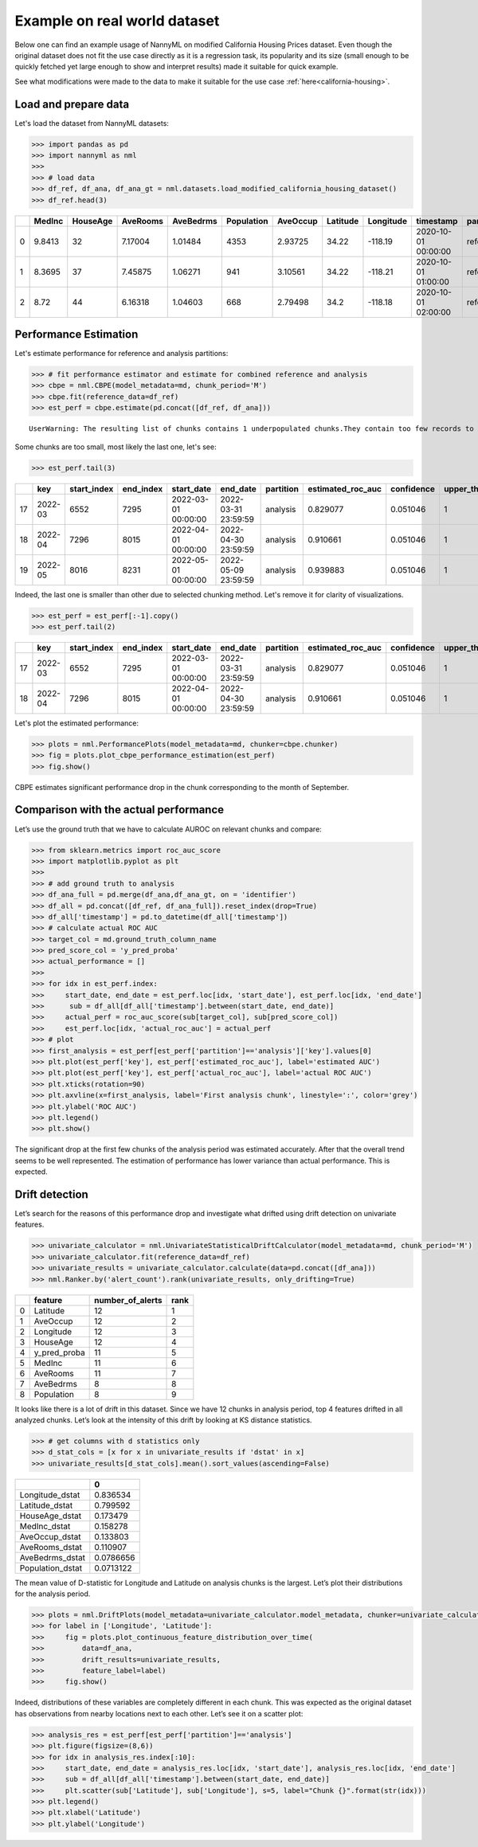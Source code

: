 =============================
Example on real world dataset
=============================

Below one can find an example usage of NannyML on modified California
Housing Prices dataset. Even though the original dataset does not fit the use case directly as
it is a regression task, its popularity and its size (small enough to be
quickly fetched yet large enough to show and interpret results) made it
suitable for quick example.

See what modifications were made to the data to make it suitable for the
use case :ref:`here<california-housing>`.

Load and prepare data
~~~~~~~~~~~~~~~~~~~~~~
Let's load the dataset from NannyML datasets:

.. code:: python

    >>> import pandas as pd
    >>> import nannyml as nml
    >>>
    >>> # load data
    >>> df_ref, df_ana, df_ana_gt = nml.datasets.load_modified_california_housing_dataset()
    >>> df_ref.head(3)

+----+----------+------------+------------+-------------+--------------+------------+------------+-------------+---------------------+-------------+--------------+----------------+--------------+
|    |   MedInc |   HouseAge |   AveRooms |   AveBedrms |   Population |   AveOccup |   Latitude |   Longitude | timestamp           | partition   |   clf_target |   y_pred_proba |   identifier |
+====+==========+============+============+=============+==============+============+============+=============+=====================+=============+==============+================+==============+
|  0 |   9.8413 |         32 |    7.17004 |     1.01484 |         4353 |    2.93725 |      34.22 |     -118.19 | 2020-10-01 00:00:00 | reference   |            1 |           0.99 |            0 |
+----+----------+------------+------------+-------------+--------------+------------+------------+-------------+---------------------+-------------+--------------+----------------+--------------+
|  1 |   8.3695 |         37 |    7.45875 |     1.06271 |          941 |    3.10561 |      34.22 |     -118.21 | 2020-10-01 01:00:00 | reference   |            1 |           1    |            1 |
+----+----------+------------+------------+-------------+--------------+------------+------------+-------------+---------------------+-------------+--------------+----------------+--------------+
|  2 |   8.72   |         44 |    6.16318 |     1.04603 |          668 |    2.79498 |      34.2  |     -118.18 | 2020-10-01 02:00:00 | reference   |            1 |           1    |            2 |
+----+----------+------------+------------+-------------+--------------+------------+------------+-------------+---------------------+-------------+--------------+----------------+--------------+


.. code:: python
    >>> # extract metadata, add gt column name
    >>> md = nml.extract_metadata(df_ref)
    >>> md.ground_truth_column_name = 'clf_target'
    >>> md.timestamp_column_name = 'timestamp'

Performance Estimation
~~~~~~~~~~~~~~~~~~~~~~
Let's estimate performance for reference and analysis partitions:

.. code:: python

    >>> # fit performance estimator and estimate for combined reference and analysis
    >>> cbpe = nml.CBPE(model_metadata=md, chunk_period='M')
    >>> cbpe.fit(reference_data=df_ref)
    >>> est_perf = cbpe.estimate(pd.concat([df_ref, df_ana]))

.. parsed-literal::

    UserWarning: The resulting list of chunks contains 1 underpopulated chunks.They contain too few records to be statistically relevant and might negatively influence the quality of calculations.Please consider splitting your data in a different way or continue at your own risk.

Some chunks are too small, most likely the last one, let's see:

.. code:: python

    >>> est_perf.tail(3)

+----+---------+---------------+-------------+---------------------+---------------------+-------------+---------------------+--------------+-------------------+-------------------+---------+
|    | key     |   start_index |   end_index | start_date          | end_date            | partition   |   estimated_roc_auc |   confidence |   upper_threshold |   lower_threshold | alert   |
+====+=========+===============+=============+=====================+=====================+=============+=====================+==============+===================+===================+=========+
| 17 | 2022-03 |          6552 |        7295 | 2022-03-01 00:00:00 | 2022-03-31 23:59:59 | analysis    |            0.829077 |     0.051046 |                 1 |          0.708336 | False   |
+----+---------+---------------+-------------+---------------------+---------------------+-------------+---------------------+--------------+-------------------+-------------------+---------+
| 18 | 2022-04 |          7296 |        8015 | 2022-04-01 00:00:00 | 2022-04-30 23:59:59 | analysis    |            0.910661 |     0.051046 |                 1 |          0.708336 | False   |
+----+---------+---------------+-------------+---------------------+---------------------+-------------+---------------------+--------------+-------------------+-------------------+---------+
| 19 | 2022-05 |          8016 |        8231 | 2022-05-01 00:00:00 | 2022-05-09 23:59:59 | analysis    |            0.939883 |     0.051046 |                 1 |          0.708336 | False   |
+----+---------+---------------+-------------+---------------------+---------------------+-------------+---------------------+--------------+-------------------+-------------------+---------+


Indeed, the last one is smaller than other due to selected chunking method. Let's remove it for clarity of
visualizations.

.. code:: python

    >>> est_perf = est_perf[:-1].copy()
    >>> est_perf.tail(2)

+----+---------+---------------+-------------+---------------------+---------------------+-------------+---------------------+--------------+-------------------+-------------------+---------+---------------------------+-------------+------------------+
|    | key     |   start_index |   end_index | start_date          | end_date            | partition   |   estimated_roc_auc |   confidence |   upper_threshold |   lower_threshold | alert   | thresholds                | estimated   |   actual_roc_auc |
+====+=========+===============+=============+=====================+=====================+=============+=====================+==============+===================+===================+=========+===========================+=============+==================+
| 17 | 2022-03 |          6552 |        7295 | 2022-03-01 00:00:00 | 2022-03-31 23:59:59 | analysis    |            0.829077 |     0.051046 |                 1 |          0.708336 | False   | (0.7083356125891167, 1.0) | True        |         0.704867 |
+----+---------+---------------+-------------+---------------------+---------------------+-------------+---------------------+--------------+-------------------+-------------------+---------+---------------------------+-------------+------------------+
| 18 | 2022-04 |          7296 |        8015 | 2022-04-01 00:00:00 | 2022-04-30 23:59:59 | analysis    |            0.910661 |     0.051046 |                 1 |          0.708336 | False   | (0.7083356125891167, 1.0) | True        |         0.975394 |
+----+---------+---------------+-------------+---------------------+---------------------+-------------+---------------------+--------------+-------------------+-------------------+---------+---------------------------+-------------+------------------+

Let's plot the estimated performance:

.. code:: python

    >>> plots = nml.PerformancePlots(model_metadata=md, chunker=cbpe.chunker)
    >>> fig = plots.plot_cbpe_performance_estimation(est_perf)
    >>> fig.show()

.. image:: ../_static/example_california_performance.svg

CBPE estimates significant performance drop in the chunk corresponding
to the month of September.

Comparison with the actual performance
~~~~~~~~~~~~~~~~~~~~~~~~~~~~~~~~~~~~~~

Let’s use the ground truth that we have to
calculate AUROC on relevant chunks and compare:

.. code:: python

    >>> from sklearn.metrics import roc_auc_score
    >>> import matplotlib.pyplot as plt
    >>>
    >>> # add ground truth to analysis
    >>> df_ana_full = pd.merge(df_ana,df_ana_gt, on = 'identifier')
    >>> df_all = pd.concat([df_ref, df_ana_full]).reset_index(drop=True)
    >>> df_all['timestamp'] = pd.to_datetime(df_all['timestamp'])
    >>> # calculate actual ROC AUC
    >>> target_col = md.ground_truth_column_name
    >>> pred_score_col = 'y_pred_proba'
    >>> actual_performance = []
    >>>
    >>> for idx in est_perf.index:
    >>>     start_date, end_date = est_perf.loc[idx, 'start_date'], est_perf.loc[idx, 'end_date']
    >>>      sub = df_all[df_all['timestamp'].between(start_date, end_date)]
    >>>     actual_perf = roc_auc_score(sub[target_col], sub[pred_score_col])
    >>>     est_perf.loc[idx, 'actual_roc_auc'] = actual_perf
    >>> # plot
    >>> first_analysis = est_perf[est_perf['partition']=='analysis']['key'].values[0]
    >>> plt.plot(est_perf['key'], est_perf['estimated_roc_auc'], label='estimated AUC')
    >>> plt.plot(est_perf['key'], est_perf['actual_roc_auc'], label='actual ROC AUC')
    >>> plt.xticks(rotation=90)
    >>> plt.axvline(x=first_analysis, label='First analysis chunk', linestyle=':', color='grey')
    >>> plt.ylabel('ROC AUC')
    >>> plt.legend()
    >>> plt.show()

.. image:: ../_static/example_california_performance_estimation_tmp.svg

The significant drop at the first few chunks of the analysis period was
estimated accurately. After that the overall trend seems to be well
represented. The estimation of performance has lower variance than
actual performance. This is expected.

Drift detection
~~~~~~~~~~~~~~~

Let’s search for the reasons of this performance drop and investigate what
drifted using drift detection on univariate features.

.. code:: python

    >>> univariate_calculator = nml.UnivariateStatisticalDriftCalculator(model_metadata=md, chunk_period='M')
    >>> univariate_calculator.fit(reference_data=df_ref)
    >>> univariate_results = univariate_calculator.calculate(data=pd.concat([df_ana]))
    >>> nml.Ranker.by('alert_count').rank(univariate_results, only_drifting=True)


+----+--------------+--------------------+--------+
|    | feature      |   number_of_alerts |   rank |
+====+==============+====================+========+
|  0 | Latitude     |                 12 |      1 |
+----+--------------+--------------------+--------+
|  1 | AveOccup     |                 12 |      2 |
+----+--------------+--------------------+--------+
|  2 | Longitude    |                 12 |      3 |
+----+--------------+--------------------+--------+
|  3 | HouseAge     |                 12 |      4 |
+----+--------------+--------------------+--------+
|  4 | y_pred_proba |                 11 |      5 |
+----+--------------+--------------------+--------+
|  5 | MedInc       |                 11 |      6 |
+----+--------------+--------------------+--------+
|  6 | AveRooms     |                 11 |      7 |
+----+--------------+--------------------+--------+
|  7 | AveBedrms    |                  8 |      8 |
+----+--------------+--------------------+--------+
|  8 | Population   |                  8 |      9 |
+----+--------------+--------------------+--------+


It looks like there is a lot of drift in this dataset. Since we have 12
chunks in analysis period, top 4 features drifted in all analyzed
chunks. Let’s look at the intensity of this drift by looking at KS
distance statistics.

.. code:: python

    >>> # get columns with d statistics only
    >>> d_stat_cols = [x for x in univariate_results if 'dstat' in x]
    >>> univariate_results[d_stat_cols].mean().sort_values(ascending=False)

+------------------+-----------+
|                  |         0 |
+==================+===========+
| Longitude_dstat  | 0.836534  |
+------------------+-----------+
| Latitude_dstat   | 0.799592  |
+------------------+-----------+
| HouseAge_dstat   | 0.173479  |
+------------------+-----------+
| MedInc_dstat     | 0.158278  |
+------------------+-----------+
| AveOccup_dstat   | 0.133803  |
+------------------+-----------+
| AveRooms_dstat   | 0.110907  |
+------------------+-----------+
| AveBedrms_dstat  | 0.0786656 |
+------------------+-----------+
| Population_dstat | 0.0713122 |
+------------------+-----------+

The mean value of D-statistic for Longitude and Latitude on analysis chunks is the largest. Let’s plot their
distributions for the analysis period.

.. code:: python

    >>> plots = nml.DriftPlots(model_metadata=univariate_calculator.model_metadata, chunker=univariate_calculator.chunker)
    >>> for label in ['Longitude', 'Latitude']:
    >>>     fig = plots.plot_continuous_feature_distribution_over_time(
    >>>         data=df_ana,
    >>>         drift_results=univariate_results,
    >>>         feature_label=label)
    >>>     fig.show()


.. image:: ../_static/example_california_performance_distribution_Longitude.svg

.. image:: ../_static/example_california_performance_distribution_Latitude.svg

Indeed, distributions of these variables are completely different in each
chunk. This was expected as the original dataset has observations from
nearby locations next to each other. Let’s see it on a scatter plot:

.. code:: python

    >>> analysis_res = est_perf[est_perf['partition']=='analysis']
    >>> plt.figure(figsize=(8,6))
    >>> for idx in analysis_res.index[:10]:
    >>>     start_date, end_date = analysis_res.loc[idx, 'start_date'], analysis_res.loc[idx, 'end_date']
    >>>     sub = df_all[df_all['timestamp'].between(start_date, end_date)]
    >>>     plt.scatter(sub['Latitude'], sub['Longitude'], s=5, label="Chunk {}".format(str(idx)))
    >>> plt.legend()
    >>> plt.xlabel('Latitude')
    >>> plt.ylabel('Longitude')

.. image:: ../_static/example_california_latitude_longitude_scatter.svg
